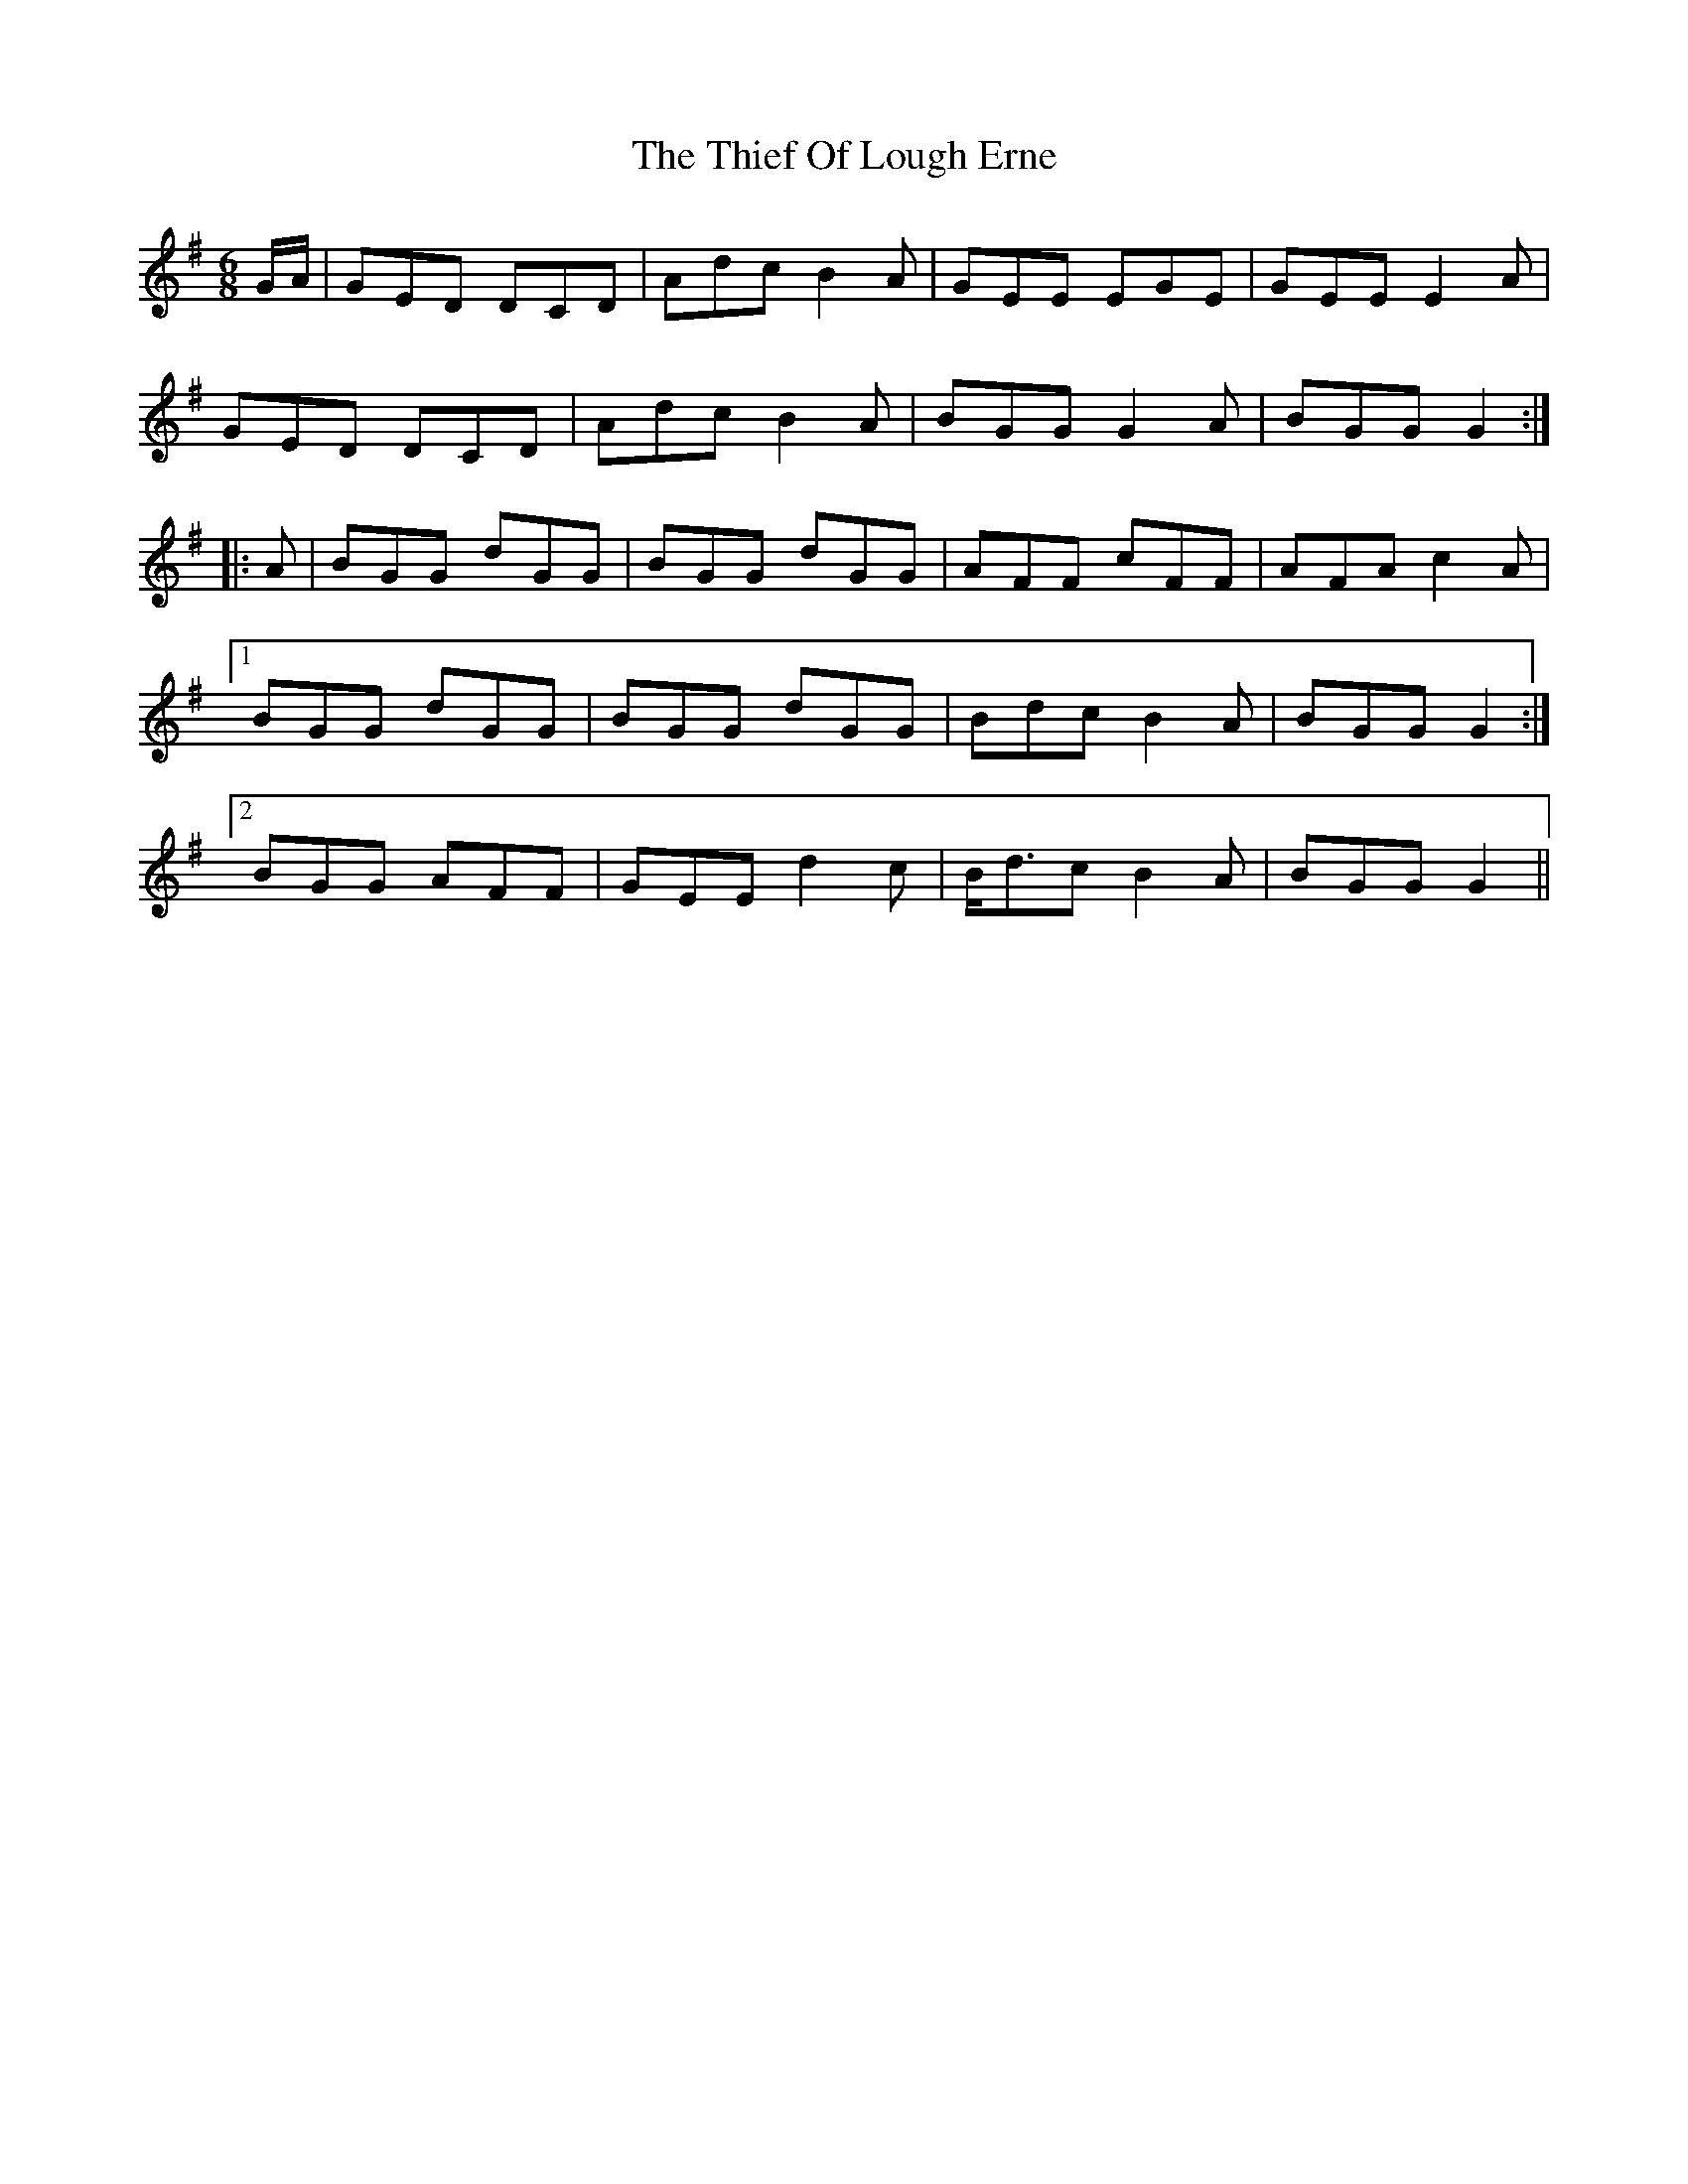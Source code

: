 X: 39825
T: Thief Of Lough Erne, The
R: jig
M: 6/8
K: Gmajor
G/A/|GED DCD|Adc B2A|GEE EGE|GEE E2A|
GED DCD|Adc B2A|BGG G2A|BGG G2:|
|:A|BGG dGG|BGG dGG|AFF cFF|AFA c2A|
[1 BGG dGG|BGG dGG|Bdc B2A|BGG G2:|
[2 BGG AFF|GEE d2c|B<dc B2A|BGG G2||

